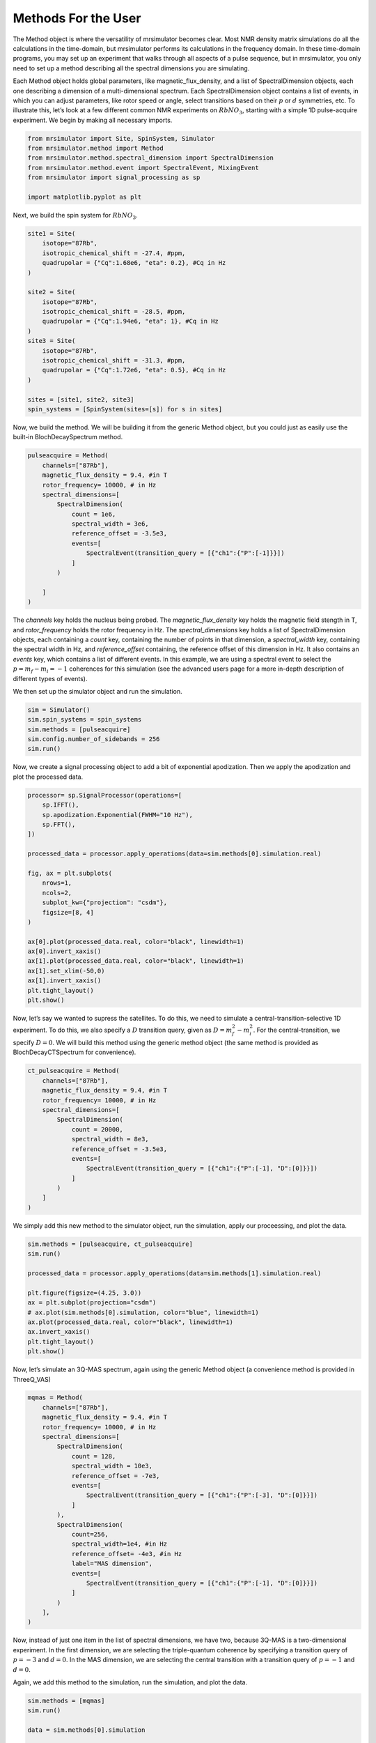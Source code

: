 .. _more_method_documentation:

===================
Methods For the User
===================

The Method object is where the versatility of mrsimulator becomes clear.
Most NMR density matrix simulations do all the calculations in the
time-domain, but mrsimulator performs its calculations in the frequency
domain. In these time-domain programs, you may set up an experiment that
walks through all aspects of a pulse sequence, but in mrsimulator, you
only need to set up a method describing all the spectral dimensions you
are simulating.

Each Method object holds global parameters, like magnetic_flux_density,
and a list of SpectralDimension objects, each one describing a dimension
of a multi-dimensional spectrum. Each SpectralDimension object contains
a list of events, in which you can adjust parameters, like rotor speed
or angle, select transitions based on their :math:`p` or :math:`d`
symmetries, etc. To illustrate this, let’s look at a few different
common NMR experiments on :math:`RbNO_3`, starting with a simple 1D
pulse-acquire experiment. We begin by making all necessary imports.

.. code:: ipython3

    from mrsimulator import Site, SpinSystem, Simulator
    from mrsimulator.method import Method
    from mrsimulator.method.spectral_dimension import SpectralDimension
    from mrsimulator.method.event import SpectralEvent, MixingEvent
    from mrsimulator import signal_processing as sp
    
    import matplotlib.pyplot as plt

Next, we build the spin system for :math:`RbNO_3`.

.. code:: ipython3

    site1 = Site(
        isotope="87Rb",
        isotropic_chemical_shift = -27.4, #ppm,
        quadrupolar = {"Cq":1.68e6, "eta": 0.2}, #Cq in Hz
    )
    
    site2 = Site(
        isotope="87Rb",
        isotropic_chemical_shift = -28.5, #ppm,
        quadrupolar = {"Cq":1.94e6, "eta": 1}, #Cq in Hz
    )
    site3 = Site(
        isotope="87Rb",
        isotropic_chemical_shift = -31.3, #ppm,
        quadrupolar = {"Cq":1.72e6, "eta": 0.5}, #Cq in Hz
    )
    
    sites = [site1, site2, site3]
    spin_systems = [SpinSystem(sites=[s]) for s in sites]

Now, we build the method. We will be building it from the generic Method
object, but you could just as easily use the built-in BlochDecaySpectrum
method.

.. code:: ipython3

    pulseacquire = Method(
        channels=["87Rb"],
        magnetic_flux_density = 9.4, #in T
        rotor_frequency= 10000, # in Hz
        spectral_dimensions=[
            SpectralDimension(
                count = 1e6,
                spectral_width = 3e6,
                reference_offset = -3.5e3,
                events=[
                    SpectralEvent(transition_query = [{"ch1":{"P":[-1]}}])
                ]
            )
            
        ]
    )

The *channels* key holds the nucleus being probed. The
*magnetic_flux_density* key holds the magnetic field stength in T, and
*rotor_frequency* holds the rotor frequency in Hz. The
*spectral_dimensions* key holds a list of SpectralDimension objects,
each containing a *count* key, containing the number of points in that
dimension, a *spectral_width* key, containing the spectral width in Hz,
and *reference_offset* containing, the reference offset of this
dimension in Hz. It also contains an *events* key, which contains a list
of different events. In this example, we are using a spectral event to
select the :math:`p=m_f-m_i=-1` coherences for this simulation (see the
advanced users page for a more in-depth description of different types
of events).

We then set up the simulator object and run the simulation.

.. code:: ipython3

    sim = Simulator()
    sim.spin_systems = spin_systems
    sim.methods = [pulseacquire]
    sim.config.number_of_sidebands = 256
    sim.run()

Now, we create a signal processing object to add a bit of exponential
apodization. Then we apply the apodization and plot the processed data.

.. code:: ipython3

    processor= sp.SignalProcessor(operations=[
        sp.IFFT(),
        sp.apodization.Exponential(FWHM="10 Hz"),
        sp.FFT(),
    ])
    
    processed_data = processor.apply_operations(data=sim.methods[0].simulation.real)
    
    fig, ax = plt.subplots(
        nrows=1,
        ncols=2,
        subplot_kw={"projection": "csdm"},
        figsize=[8, 4]    
    )
    
    ax[0].plot(processed_data.real, color="black", linewidth=1)
    ax[0].invert_xaxis()
    ax[1].plot(processed_data.real, color="black", linewidth=1)
    ax[1].set_xlim(-50,0)
    ax[1].invert_xaxis()
    plt.tight_layout()
    plt.show()



.. image:: ../../_static/method_blochdecay.png


Now, let’s say we wanted to supress the satellites. To do this, we need
to simulate a central-transition-selective 1D experiment. To do this, we
also specify a :math:`D` transition query, given as
:math:`D = m_f^2 -m_i^2`. For the central-transition, we specify
:math:`D=0`. We will build this method using the generic method object
(the same method is provided as BlochDecayCTSpectrum for convenience).

.. code:: ipython3

    ct_pulseacquire = Method(
        channels=["87Rb"],
        magnetic_flux_density = 9.4, #in T
        rotor_frequency= 10000, # in Hz
        spectral_dimensions=[
            SpectralDimension(
                count = 20000,
                spectral_width = 8e3,
                reference_offset = -3.5e3,
                events=[
                    SpectralEvent(transition_query = [{"ch1":{"P":[-1], "D":[0]}}])
                ]
            )
        ]
    )

We simply add this new method to the simulator object, run the
simulation, apply our proceessing, and plot the data.

.. code:: ipython3

    sim.methods = [pulseacquire, ct_pulseacquire]
    sim.run()
    
    processed_data = processor.apply_operations(data=sim.methods[1].simulation.real)
    
    plt.figure(figsize=(4.25, 3.0))
    ax = plt.subplot(projection="csdm")
    # ax.plot(sim.methods[0].simulation, color="blue", linewidth=1)
    ax.plot(processed_data.real, color="black", linewidth=1)
    ax.invert_xaxis()
    plt.tight_layout()
    plt.show()



.. image:: ../../_static/method_ct.png


Now, let’s simulate an 3Q-MAS spectrum, again using the generic Method
object (a convenience method is provided in ThreeQ_VAS)

.. code:: ipython3

    mqmas = Method(
        channels=["87Rb"],
        magnetic_flux_density = 9.4, #in T
        rotor_frequency= 10000, # in Hz
        spectral_dimensions=[
            SpectralDimension(
                count = 128,
                spectral_width = 10e3,
                reference_offset = -7e3,
                events=[
                    SpectralEvent(transition_query = [{"ch1":{"P":[-3], "D":[0]}}])
                ]
            ),
            SpectralDimension(
                count=256,
                spectral_width=1e4, #in Hz
                reference_offset= -4e3, #in Hz
                label="MAS dimension",
                events=[
                    SpectralEvent(transition_query = [{"ch1":{"P":[-1], "D":[0]}}])
                ]
            )
        ],
    )

Now, instead of just one item in the list of spectral dimensions, we
have two, because 3Q-MAS is a two-dimensional experiment. In the first
dimension, we are selecting the triple-quantum coherence by specifying a
transition query of :math:`p=-3` and :math:`d=0`. In the MAS dimension,
we are selecting the central transition with a transition query of
:math:`p=-1` and :math:`d=0`.

Again, we add this method to the simulation, run the simulation, and
plot the data.

.. code:: ipython3

    sim.methods = [mqmas]
    sim.run()
    
    data = sim.methods[0].simulation
    
    plt.figure(figsize=(4.25, 3.0))
    ax = plt.subplot(projection="csdm")
    cb = ax.imshow(data.real / data.real.max(), aspect="auto", cmap="gist_ncar_r")
    plt.colorbar(cb)
    ax.invert_xaxis()
    ax.invert_yaxis()
    plt.tight_layout()
    plt.show()



.. image:: ../../_static/method_noaffine.png


For 3Q-MAS experiments, however, the spectrum is often sheared and
scaled to make the vertical dimension the purely isotropic dimension.
This can be accomplished with an affine matrix added to the method.
Let’s re-make our 3Q-MAS method with this affine matrix.

.. code:: ipython3

    sheared_mqmas = Method(
        channels=["87Rb"],
        magnetic_flux_density = 9.4, #in T
        rotor_frequency= 10000, # in Hz
        spectral_dimensions=[
            SpectralDimension(
                count = 128,
                spectral_width = 7e3,
                reference_offset = -7e3,
                label="Isotropic dimension",
                events=[
                    SpectralEvent(transition_query = [{"ch1":{"P":[-3], "D":[0]}}])
                ]
            ),
            SpectralDimension(
                count=256,
                spectral_width=1e4, #in Hz
                reference_offset= -4e3, #in Hz
                label="MAS dimension",
                events=[
                    SpectralEvent(transition_query = [{"ch1":{"P":[-1], "D":[0]}}])
                ]
            )
        ],
        affine_matrix= [[9/16, 7/16], [0, 1]] #[9/16, 7/16, 0, 1] #
    )

Again, we now add the method to the simulator object, run the
simulation, and plot the data.

.. code:: ipython3

    sim.methods = [sheared_mqmas]
    sim.run()
    
    data = sim.methods[0].simulation
    
    plt.figure(figsize=(4.25, 3.0))
    ax = plt.subplot(projection="csdm")
    cb = ax.imshow(data.real / data.real.max(), aspect="auto", cmap="gist_ncar_r")
    plt.colorbar(cb)
    ax.invert_xaxis()
    ax.invert_yaxis()
    plt.tight_layout()
    plt.show()



.. image:: ../../_static/method_withaffine.png


For the convenience methods mentioned here and more, please see our
methods library. For a more in-depth description of creating methods,
see our advanced users methods page.




.. code:: ipython3

    hahn = Method(
        channels=["87Rb"],
        magnetic_flux_density = 9.4, #in T
        rotor_frequency= 10000, # in Hz
        spectral_dimensions=[
            SpectralDimension(
                count=2048,
                spectral_width = 8e3,
    #             reference_offset = -3.5e3,
                events=[
                    SpectralEvent(fraction=0.5, transition_query=[{"ch1": {"P": [1]}}]),
                    MixingEvent(mixing_query={"ch1": {"tip_angle": 3.14159, "phase": 0}}),
                    SpectralEvent(fraction=0.5, transition_query=[{"ch1": {"P": [-1]}}]),
                ]
            )
        ]
    )
    
    solid = Method(
        channels=["87Rb"],
        magnetic_flux_density = 9.4, #in T
        rotor_frequency= 10000, # in Hz
        spectral_dimensions=[
            SpectralDimension(
                count=2048,
                spectral_width = 8e3,
                reference_offset = -3.5e3,
                events=[
                    SpectralEvent(fraction=0.5, transition_query=[{"ch1": {"P": [-1]}}]),
                    MixingEvent(mixing_query={"ch1": {"tip_angle": 3.14159 / 2, "phase": 0}}),
                    SpectralEvent(fraction=0.5, transition_query=[{"ch1": {"P": [-1]}}]),
                ]
            )
        ]
    )
    
    sim = Simulator()
    sim.spin_systems = spin_systems
    sim.methods = [hahn, solid]
    sim.config.number_of_sidebands = 256
    sim.run()

.. code:: ipython3

    fig, ax = plt.subplots(
        nrows=1,
        ncols=2,
        subplot_kw={"projection": "csdm"},
        figsize=[8, 4]    
    )
    
    hahndata = sim.methods[0].simulation
    soliddata = sim.methods[1].simulation
    
    processed_hahndata = processor.apply_operations(data=hahndata)
    processed_soliddata = processor.apply_operations(data=soliddata)
    
    ax[0].plot(processed_hahndata.real, color="black", linewidth=1)
    ax[0].invert_xaxis()
    ax[1].plot(processed_soliddata.real, color="black", linewidth=1)
    # ax[1].set_xlim(-50,0)
    ax[1].invert_xaxis()
    plt.tight_layout()
    plt.show()



.. image:: ../../_static/method_mixing.png

